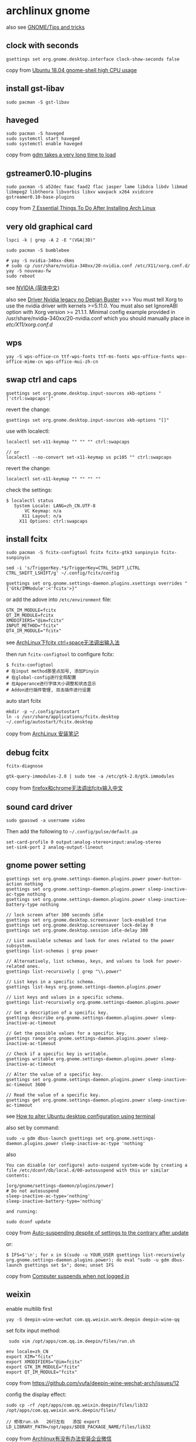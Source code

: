 * archlinux gnome
:PROPERTIES:
:CUSTOM_ID: archlinux-gnome
:END:
also see [[https://wiki.archlinux.org/title/GNOME/Tips_and_tricks][GNOME/Tips and tricks]]

** clock with seconds
:PROPERTIES:
:CUSTOM_ID: clock-with-seconds
:END:
#+begin_src shell
gsettings set org.gnome.desktop.interface clock-show-seconds false
#+end_src

copy from [[https://askubuntu.com/questions/1036441/ubuntu-18-04-gnome-shell-high-cpu-usage][Ubuntu 18.04 gnome-shell high CPU usage]]

** install gst-libav
:PROPERTIES:
:CUSTOM_ID: install-gst-libav
:END:
#+begin_src shell
sudo pacman -S gst-libav
#+end_src

** haveged
:PROPERTIES:
:CUSTOM_ID: haveged
:END:
#+begin_src shell
sudo pacman -S haveged
sudo systemctl start haveged
sudo systemctl enable haveged
#+end_src

copy from [[https://bbs.archlinux.org/viewtopic.php?id=250490][gdm takes a very long time to load]]

** gstreamer0.10-plugins
:PROPERTIES:
:CUSTOM_ID: gstreamer0.10-plugins
:END:
#+begin_src shell
sudo pacman -S a52dec faac faad2 flac jasper lame libdca libdv libmad libmpeg2 libtheora libvorbis libxv wavpack x264 xvidcore gstreamer0.10-base-plugins
#+end_src

copy from [[https://itsfoss.com/things-to-do-after-installing-arch-linux/][7 Essential Things To Do After Installing Arch Linux]]

** very old graphical card
:PROPERTIES:
:CUSTOM_ID: very-old-graphical-card
:END:
#+begin_src shell
lspci -k | grep -A 2 -E "(VGA|3D)"

sudo pacman -S bumblebee

# yay -S nvidia-340xx-dkms
# sudo cp /usr/share/nvidia-340xx/20-nvidia.conf /etc/X11/xorg.conf.d/
yay -S nouveau-fw
sudo reboot
#+end_src

see
[[https://wiki.archlinux.org/title/NVIDIA_(%E7%AE%80%E4%BD%93%E4%B8%AD%E6%96%87)][NVIDIA
(简体中文)]]

also see
[[https://linuxdicasesuporte.blogspot.com/2020/03/driver-nvidia-legacy-no-debian-buster.html][Driver
Nvidia legacy no Debian Buster]] >>> You must tell Xorg to use the
nvidia driver with kernels >=5.11.0. You must also set IgnoreABI option
with Xorg version >= 21.1.1. Minimal config example provided in
/usr/share/nvidia-340xx/20-nvidia.conf which you should manually place
in /etc/X11/xorg.conf.d/

** wps
:PROPERTIES:
:CUSTOM_ID: wps
:END:
#+begin_src shell
yay -S wps-office-cn ttf-wps-fonts ttf-ms-fonts wps-office-fonts wps-office-mime-cn wps-office-mui-zh-cn
#+end_src

** swap ctrl and caps
:PROPERTIES:
:CUSTOM_ID: swap-ctrl-and-caps
:END:
#+begin_src shell
gsettings set org.gnome.desktop.input-sources xkb-options "['ctrl:swapcaps']"
#+end_src

revert the change:

#+begin_src shell
gsettings set org.gnome.desktop.input-sources xkb-options "[]"
#+end_src

use with localectl:

#+begin_src shell
localectl set-x11-keymap "" "" "" ctrl:swapcaps

// or
localectl --no-convert set-x11-keymap us pc105 "" ctrl:swapcaps
#+end_src

revert the change:

#+begin_src shell
localectl set-x11-keymap "" "" "" ""
#+end_src

check the settings:

#+begin_src shell
$ localectl status
   System Locale: LANG=zh_CN.UTF-8
       VC Keymap: n/a
      X11 Layout: n/a
     X11 Options: ctrl:swapcaps
#+end_src

** install fcitx
:PROPERTIES:
:CUSTOM_ID: install-fcitx
:END:
#+begin_src shell
sudo pacman -S fcitx-configtool fcitx fcitx-gtk3 sunpinyin fcitx-sunpinyin

sed -i 's/TriggerKey.*$/TriggerKey=CTRL_SHIFT_LCTRL CTRL_SHIFT_LSHIFT/g' ~/.config/fcitx/config

gsettings set org.gnome.settings-daemon.plugins.xsettings overrides "{'Gtk/IMModule':<'fcitx'>}"
#+end_src

or add the adove into =/etc/environment= file:

#+begin_src shell
GTK_IM_MODULE=fcitx
QT_IM_MODULE=fcitx
XMODIFIERS="@im=fcitx"
INPUT_METHOD="fcitx"
QT4_IM_MODULE="fcitx"
#+end_src

see [[https://its201.com/article/r8l8q8/73431256][ArchLinux下fcitx
ctrl+space无法调出输入法]]

then run =fcitx-configtool= to configure fcitx:

#+begin_src shell
$ fcitx-configtool
# 在input method那里点加号, 添加Pinyin
# 在global-config进行全局配置
# 在Apperance进行字体大小调整和状态显示
# Addon进行插件管理, 双击插件进行设置
#+end_src

auto start fcitx

#+begin_src shell
mkdir -p ~/.config/autostart
ln -s /usr/share/applications/fcitx.desktop ~/.config/autostart/fcitx.desktop
#+end_src

copy from [[https://kodango.com/install-archlinux-notes][ArchLinux
安装笔记]]

** debug fcitx
:PROPERTIES:
:CUSTOM_ID: debug-fcitx
:END:
#+begin_src shell
fcitx-diagnose

gtk-query-immodules-2.0 | sudo tee -a /etc/gtk-2.0/gtk.immodules
#+end_src

copy from
[[https://groups.google.com/g/archlinux-cn/c/nQUuGCDwL64][firefox和chrome无法调出fcitx输入中文]]

** sound card driver
:PROPERTIES:
:CUSTOM_ID: sound-card-driver
:END:
#+begin_src shell
sudo gpasswd -a username video
#+end_src

Then add the following to =~/.config/pulse/default.pa=

#+begin_example
set-card-profile 0 output:analog-stereo+input:analog-stereo
set-sink-port 2 analog-output-lineout
#+end_example

** gnome power setting
:PROPERTIES:
:CUSTOM_ID: gnome-power-setting
:END:
#+begin_src shell
gsettings set org.gnome.settings-daemon.plugins.power power-button-action nothing
gsettings set org.gnome.settings-daemon.plugins.power sleep-inactive-ac-type nothing
gsettings set org.gnome.settings-daemon.plugins.power sleep-inactive-battery-type nothing

// lock screen after 300 seconds idle
gsettings set org.gnome.desktop.screensaver lock-enabled true
gsettings set org.gnome.desktop.screensaver lock-delay 0
gsettings set org.gnome.desktop.session idle-delay 300

// List available schemas and look for ones related to the power subsystem.
gsettings list-schemas | grep power

// Alternatively, list schemas, keys, and values to look for power-related ones.
gsettings list-recursively | grep "\\.power"

// List keys in a specific schema.
gsettings list-keys org.gnome.settings-daemon.plugins.power

// List keys and values in a specific schema.
gsettings list-recursively org.gnome.settings-daemon.plugins.power

// Get a description of a specific key.
gsettings describe org.gnome.settings-daemon.plugins.power sleep-inactive-ac-timeout

// Get the possible values for a specific key.
gsettings range org.gnome.settings-daemon.plugins.power sleep-inactive-ac-timeout

// Check if a specific key is writable.
gsettings writable org.gnome.settings-daemon.plugins.power sleep-inactive-ac-timeout

// Alter the value of a specific key.
gsettings set org.gnome.settings-daemon.plugins.power sleep-inactive-ac-timeout 3600

// Read the value of a specific key.
gsettings get org.gnome.settings-daemon.plugins.power sleep-inactive-ac-timeout
#+end_src

see
[[https://sleeplessbeastie.eu/2020/08/19/how-to-alter-ubuntu-desktop-configuration-using-terminal/][How
to alter Ubuntu desktop configuration using terminal]]

also set by command:

#+begin_src shell
sudo -u gdm dbus-launch gsettings set org.gnome.settings-daemon.plugins.power sleep-inactive-ac-type 'nothing'
#+end_src

also

#+begin_src shell
You can disable (or configure) auto-suspend system-wide by creating a file /etc/dconf/db/local.d/00-autosuspend with this or similar contents:

[org/gnome/settings-daemon/plugins/power]
# Do not autosuspend
sleep-inactive-ac-type='nothing'
sleep-inactive-battery-type='nothing'

and running:

sudo dconf update
#+end_src

copy from
[[https://bbs.archlinux.org/viewtopic.php?id=236180][Auto-suspending
despite of settings to the contrary after update]]

or:

#+begin_src shell
$ IFS=$'\n'; for x in $(sudo -u YOUR_USER gsettings list-recursively org.gnome.settings-daemon.plugins.power); do eval "sudo -u gdm dbus-launch gsettings set $x"; done; unset IFS
#+end_src

copy from
[[https://superuser.com/questions/1309219/computer-suspends-when-not-logged-in][Computer
suspends when not logged in]]

** weixin
:PROPERTIES:
:CUSTOM_ID: weixin
:END:
enable multilib first

#+begin_src shell
yay -S deepin-wine-wechat com.qq.weixin.work.deepin deepin-wine-qq
#+end_src

set fcitx input method:

#+begin_src shell
 sudo vim /opt/apps/com.qq.im.deepin/files/run.sh

env locale=zh_CN
export XIM="fcitx"
export XMODIFIERS="@im=fcitx"
export GTK_IM_MODULE="fcitx"
export QT_IM_MODULE="fcitx"
#+end_src

copy from https://github.com/vufa/deepin-wine-wechat-arch/issues/12

config the display effect:

#+begin_src shell
sudo cp -rf /opt/apps/com.qq.weixin.deepin/files/lib32 /opt/apps/com.qq.weixin.work.deepin/files/

// 修改run.sh   26行左右   添加 export LD_LIBRARY_PATH=/opt/apps/$DEB_PACKAGE_NAME/files/lib32
#+end_src

copy from
[[https://bbs.archlinuxcn.org/viewtopic.php?id=12056][Archlinux有没有办法安装企业微信]]

** fcitx5 can not handle ctrl swapcaps
:PROPERTIES:
:CUSTOM_ID: fcitx5-can-not-handle-ctrl-swapcaps
:END:
With fcitx5 chinese input method, ctrl and caps both act as caps. Switch
back to fcitx.

** translations for nemo
:PROPERTIES:
:CUSTOM_ID: translations-for-nemo
:END:
#+begin_src shell
yay -S cinnamon-translations
#+end_src

** install vulkan
:PROPERTIES:
:CUSTOM_ID: install-vulkan
:END:
check the video card brand:

#+begin_src shell
lspci -vnn | grep VGA -A 12

// or use this:
sudo lshw -C display

// check the video card driver:
sudo lshw -c video | grep configuration

// get driver info
modinfo i915

// get the hardware speedup
glxinfo | grep OpenGL
#+end_src

copy from
[[https://www.ancii.com/aqmpx33bj/][Linux中如何查看显卡硬件信息]]

** install vulkan
:PROPERTIES:
:CUSTOM_ID: install-vulkan-1
:END:
Intel:

#+begin_src shell
sudo pacman -S vulkan-intel vulkan-icd-loader
#+end_src

NVIDIA:

#+begin_src shell
sudo pacman -S nvidia-utils vulkan-icd-loader
#+end_src

AMD:

#+begin_src shell
sudo pacman -S amdvlk vulkan-icd-loader
#+end_src

copy from [[https://wiki.archlinux.org/title/Vulkan][Vulkan]]

** instant message software
:PROPERTIES:
:CUSTOM_ID: instant-message-software
:END:
yay use http_proxy and https_proxy environment variable

#+begin_src shell
yay -S slack-desktop zulip-desktop-bin skypeforlinux-stable-bin
#+end_src

** stop skype auto start
:PROPERTIES:
:CUSTOM_ID: stop-skype-auto-start
:END:
#+begin_src shell
cat ~/.config/autostart/skypeforlinux.desktop
[Desktop Entry]
Name=Skype for Linux
Comment=Skype Internet Telephony
Exec=/usr/bin/skypeforlinux
Icon=skypeforlinux
Terminal=false
Type=Application
StartupNotify=false
X-GNOME-Autostart-enabled=true%

mv ~/.config/autostart/skypeforlinux.desktop ~/.config/autostart/skypeforlinux.desktop.bak
#+end_src

** pdf reader
:PROPERTIES:
:CUSTOM_ID: pdf-reader
:END:
#+begin_src shell
yay -S foxitreader
#+end_src

** calibre
:PROPERTIES:
:CUSTOM_ID: calibre
:END:
#+begin_src shell
sudo pacman -S calibre
#+end_src

** aliyunpan
:PROPERTIES:
:CUSTOM_ID: aliyunpan
:END:
#+begin_src shell
yay -S pyinstaller aliyunpan-cli-bin
#+end_src

** switch to iwd
:PROPERTIES:
:CUSTOM_ID: switch-to-iwd
:END:
see [[https://bbs.archlinux.org/viewtopic.php?id=246942][wpa_supplicant
shutdown job never ends, need force power down]] >>> While the original
issue was not solved, I marked this thread as solved: I switched from
wpa_supplicant to iwd and the problem is gone now. My laptop shuts down
almost immediately now and my Wifi is working very good all the time!

connect to wifi device:

#+begin_src shell
sudo pacman -S iwd
sudo systemctl enable --now iwd
sudo systemctl start iwd

iwctl adapter list
iwctl device list

// get the list of the available connections
iwctl station wlan0 get-networks
// To verify the connection is now active
iwctl station wlan0 show

// disconnecting from a network
iwctl station wlan0 disconnect

// Obtaining a list of the known connections
iwctl known-networks list

// To make the service forget about the “arda” network
iwctl known-networks arda forget

iwctl --passphrase passphrase station <device> connect SSID
// or
iwctl --passphrase <passphrase> station <device> connect-hidden <ssid>
#+end_src

static the ip address:

#+begin_src shell
/var/lib/iwd/spaceship.psk
[IPv4]
Address=192.168.1.80
Netmask=255.255.255.0
Gateway=192.168.1.1
Broadcast=192.168.1.255
DNS=192.168.1.253

[Settings]
AutoConnect=true
#+end_src

use systemd-resolved

#+begin_src shell
sudo vim /etc/iwd/main.conf
-------------------------------
[Network]
NameResolvingService=systemd
EnableIPv6=true

[General]
use_default_interface=true
EnableNetworkConfiguration=true
route_priority_offset=100

[Scan]
DisablePeriodicScan=true
#+end_src

see [[https://unix.stackexchange.com/questions/664646/connecting-to-a-hidden-wi-fi-network-arch-linux][Connecting to a hidden Wi-Fi network Arch Linux]]
also see [[https://insanity.industries/post/simple-wifi/][simple wifi setup with iwd and networkd]]
also see [[https://wiki.archlinux.org/title/Iwd_(%E7%AE%80%E4%BD%93%E4%B8%AD%E6%96%87)][iwd (简体中文)]]
also see [[https://linuxconfig.org/how-to-manage-wireless-connections-using-iwd-on-linux][How to manage wireless connections using iwd on Linux]]
also see [[https://www.rdeeson.com/weblog/180/switching-from-netctl-to-networkd-with-iwd][Switching from netctl to networkd with iwd]]
also see [[https://wiki.archlinux.org/title/Iwd][iwd]]

** gthumb
:PROPERTIES:
:CUSTOM_ID: gthumb
:END:
#+begin_src shell
sudo pacman -S gthumb
#+end_src

** bluetooth
:PROPERTIES:
:CUSTOM_ID: bluetooth
:END:
#+begin_src shell
sudo pacman -S bluez bluez-utils bluez-tools
sudo systemctl enable --now bluetooth.service

rfkill block bluetooth
rfkill unblock bluetooth

bluetoothctl
> help
> power on
> devices
> scan on
> pair $MAC
> connect $MAC

vim /etc/bluetooth/main.conf
AutoEnable=true
#+end_src

copy from [[https://wiki.archlinux.org/title/bluetooth][bluetooth]]

** music
:PROPERTIES:
:CUSTOM_ID: music
:END:
#+begin_src shell
sudo pacman -S netease-cloud-music moc
yay -S qqmusic-bin
#+end_src

** baidunetdisk-electron
:PROPERTIES:
:CUSTOM_ID: baidunetdisk-electron
:END:
#+begin_src shell
yay -S baidunetdisk-electron
#+end_src

** disable sound
:PROPERTIES:
:CUSTOM_ID: disable-sound
:END:
#+begin_src shell
sudo -u gdm dbus-launch gsettings set org.gnome.desktop.sound event-sounds 'false'
#+end_src

copy from [[https://wiki.archlinux.org/title/GDM][GDM]]

** authy
:PROPERTIES:
:CUSTOM_ID: authy
:END:
#+begin_src shell
sudo pacman -S authy
#+end_src

** video download helper
:PROPERTIES:
:CUSTOM_ID: video-download-helper
:END:
#+begin_src shell
sudo pacman -S vdhcoapp
#+end_src

** fix Authentication is required to create a color managed device
:PROPERTIES:
:CUSTOM_ID: fix-authentication-is-required-to-create-a-color-managed-device
:END:
#+begin_src shell
sudo groupadd vnc
sudo usermod -aG vnc $USER

sudo vim /etc/polkit-1/rules.d/gnome-vnc.rules
---------------------------
   polkit.addRule(function(action, subject) {
      if ((action.id == "org.freedesktop.color-manager.create-device" ||
           action.id == "org.freedesktop.color-manager.create-profile" ||
           action.id == "org.freedesktop.color-manager.delete-device" ||
           action.id == "org.freedesktop.color-manager.delete-profile" ||
           action.id == "org.freedesktop.color-manager.modify-device" ||
           action.id == "org.freedesktop.color-manager.modify-profile") &&
          subject.isInGroup("vnc")) {
         return polkit.Result.YES;
      }
   });


sudo systemctl restart vncserver@:1.service
#+end_src

copy from
[[https://wiki.archlinux.org/title/TigerVNC_(%E7%AE%80%E4%BD%93%E4%B8%AD%E6%96%87)][启动
GNOME 3 时显示 "Authentication is required to create a color managed
device" 对话框]]

** launch application in remote desktop via ssh
:PROPERTIES:
:CUSTOM_ID: launch-application-in-remote-desktop-via-ssh
:END:
#+begin_src shell
export DISPLAY=:0
gedit
#+end_src

copy from
[[https://stackoverflow.com/questions/3664112/start-gnome-application-from-ssh-shell][Start
Gnome-Application from SSH-Shell]]

The vnc desktop is :1 , so the command can be changed to:

#+begin_src shell
export DISPLAY=:1
gedit
#+end_src

** feishu
:PROPERTIES:
:CUSTOM_ID: feishu
:END:
#+begin_src shell
sudo pacman -S feishu-bin
#+end_src

** nixnote2
:PROPERTIES:
:CUSTOM_ID: nixnote2
:END:
#+begin_src shell
sudo pacman -S nixnote2
#+end_src

copy from
[[https://www.cnblogs.com/mc-r/p/13762982.html][Archlinux安装印象笔记]]

** ynote-desktop-bin
:PROPERTIES:
:CUSTOM_ID: ynote-desktop-bin
:END:
#+begin_src shell
yay -S ynote-desktop-bin
#+end_src

** enable or disable gnome desktop
:PROPERTIES:
:CUSTOM_ID: enable-or-disable-gnome-desktop
:END:
#+begin_src shell
sudo systemctl enable gdm

sudo systemctl disable gdm
#+end_src

** remove extra game
:PROPERTIES:
:CUSTOM_ID: remove-extra-game
:END:
#+begin_src shell
// remove game
sudo  pacman -Rscn gnome-mahjongg gnome-sudoku lightsoff tali swell-foop gnome-nibbles four-in-a-row gnome-tetravex five-or-more gnome-klotski iagno gnome-chess quadrapassel gnome-mines gnome-robots aisleriot
// remove totem
sudo pacman -Rscn totem
sudo pacman -S gnome-mplayer wqy-microhei adobe-source-code-pro-fonts
#+end_src

copy from [[https://codeantenna.com/a/am4Pu4orQP][Arch安装参考]]

** font
:PROPERTIES:
:CUSTOM_ID: font
:END:
#+begin_src shell
// terminus-font terminal font
sudo pacman -S ttf-inconsolata nerd-fonts-droid-sans-mono terminus-font
yay -S fonts-droid-fallback ttf-symbola ttf-tahoma
#+end_src

** install fonts
:PROPERTIES:
:CUSTOM_ID: install-fonts
:END:
install ttf-dejavu and ttf-droid

#+begin_src shell
sudo pacman -S ttf-dejavu ttf-droid
git clone https://github.com/gasharper/linux-fonts
cd linux-fonts
sudo sh install.sh
#+end_src

the code in =install.sh= :

#+begin_src shell
#!/bin/sh
sudo mkdir /usr/share/fonts/linux_fonts
sudo cp ./*.ttf /usr/share/fonts/linux_fonts
sudo cp ./*.ttc /usr/share/fonts/linux_fonts
cd /usr/share/fonts/linux_fonts
sudo mkfontscale
sudo mkfontdir
sudo fc-cache
sudo chmod 644 /usr/share/fonts/linux_fonts/*
#+end_src

check the font:

#+begin_src shell
fc-list :lang=zh-cn | sort
#+end_src

** scrot
:PROPERTIES:
:CUSTOM_ID: scrot
:END:
#+begin_src shell
sudo pacman -S scrot
#+end_src

copy from
[[https://wiki.archlinux.org/title/Taking_a_screenshot_(%E7%AE%80%E4%BD%93%E4%B8%AD%E6%96%87)][Taking
a screenshot (简体中文)]]

** iw

#+begin_src sh
sudo pacman -S iw
#+end_src